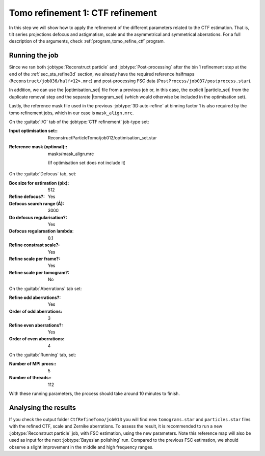 .. _sec_sta_ctfrefine:

Tomo refinement 1: CTF refinement
======================================

In this step we will show how to apply the refinement of the different parameters related to the CTF estimation. That is, tilt series projections defocus and astigmatism, scale and the asymmetrical and symmetrical aberrations.
For a full description of the arguments, check :ref:`program_tomo_refine_ctf` program.



Running the job
---------------

Since we ran both :jobtype:`Reconstruct particle` and :jobtype:`Post-processing` after the bin 1 refinement step at the end of the :ref:`sec_sta_refine3d` section, we already have the required reference halfmaps (``Reconstruct/job036/half<12>.mrc``) and post-processing FSC data (``PostProcess/job037/postprocess.star``).

In addition, we can use the |optimisation_set| file from a previous job or, in this case, the explicit |particle_set| from the duplicate removal step and the separate |tomogram_set| (which would otherwise be included in the optimisation set).

Lastly, the reference mask file used in the previous :jobtype:`3D auto-refine` at binning factor 1 is also required by the tomo refinement jobs, which in our case is ``mask_align.mrc``.

On the :guitab:`I/O` tab of the :jobtype:`CTF refinement` job-type set:

:Input optimisation set:: ReconstructParticleTomo/job012/optimisation_set.star

:Reference mask (optional):: masks/mask_align.mrc

    (If optimisation set does not include it)

On the :guitab:`Defocus` tab, set:

:Box size for estimation (pix): 512

:Refine defocus?: Yes

:Defocus search range (Å): 3000

:Do defocus regularisation?: Yes

:Defocus regularsation lambda: 0.1

:Refine constrast scale?: Yes

:Refine scale per frame?: Yes

:Refine scale per tomogram?: No


On the :guitab:`Aberrations` tab set:

:Refine odd aberrations?: Yes
:Order of odd aberrations: 3

:Refine even aberrations?: Yes
:Order of even aberrations: 4


On the :guitab:`Running` tab, set:

:Number of MPI procs:: 5
:Number of threads:: 112

With these running parameters, the process should take around 10 minutes to finish.

Analysing the results
---------------------

If you check the output folder ``CtfRefineTomo/job013`` you will find new ``tomograms.star`` and ``particles.star`` files with the refined CTF, scale and Zernike aberrations. To assess the result, it is recommended to run a new :jobtype:`Reconstruct particle` job, with FSC estimation, using the new parameters. Note this reference map will also be used as input for the next :jobtype:`Bayesian polishing` run. Compared to the previous FSC estimation, we should observe a slight improvement in the middle and high frequency ranges.


.. |optimisation_set| replace:: :ref:`optimisation set <sec_sta_optimisation_set>`
.. |particle_set| replace:: :ref:`particle set <sec_sta_particle_set>`
.. |tomogram_set| replace:: :ref:`tomogram set <sec_sta_tomogram_set>`
